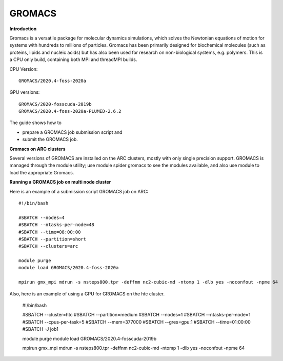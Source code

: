 GROMACS
-------

**Introduction**

Gromacs is a versatile package for molecular dynamics simulations, which solves the Newtonian equations of motion for systems with hundreds to millions of particles.  Gromacs has been primarily designed for biochemical molecules (such as proteins, lipids and nucleic acids) but has also been used for research on non-biological systems, e.g. polymers.  This is a CPU only build, containing both MPI and threadMPI builds. 

CPU Version::

       GROMACS/2020.4-foss-2020a

GPU versions::

        GROMACS/2020-fosscuda-2019b
        GROMACS/2020.4-foss-2020a-PLUMED-2.6.2
       

The guide shows how to

- prepare a GROMACS job submission script and
- submit the GROMACS job.

**Gromacs on ARC clusters**

Several versions of GROMACS are installed on the ARC clusters, mostly with only single precision support.  GROMACS is managed through the module utility; use module spider gromacs to see the modules available, and also use module to load the appropriate Gromacs.

**Running a GROMACS job on multi node cluster** 

Here is an example of a submission script GROMACS job on ARC::

  #!/bin/bash 
  
  #SBATCH --nodes=4 
  #SBATCH --ntasks-per-node=48 
  #SBATCH --time=08:00:00 
  #SBATCH --partition=short
  #SBATCH --clusters=arc 

  module purge 
  module load GROMACS/2020.4-foss-2020a  

  mpirun gmx_mpi mdrun -s nsteps800.tpr -deffnm nc2-cubic-md -ntomp 1 -dlb yes -noconfout -npme 64 

Also, here is an example of using a GPU for GROMACS on the htc cluster.  

  #!/bin/bash

  #SBATCH --cluster=htc
  #SBATCH --partition=medium
  #SBATCH --nodes=1
  #SBATCH --ntasks-per-node=1
  #SBATCH --cpus-per-task=5
  #SBATCH --mem=377000
  #SBATCH --gres=gpu:1
  #SBATCH --time=01:00:00
  #SBATCH -J job1

  module purge 
  module load GROMACS/2020.4-fosscuda-2019b 

  mpirun gmx_mpi mdrun -s nsteps800.tpr -deffnm nc2-cubic-md -ntomp 1 -dlb yes -noconfout -npme 64
 
